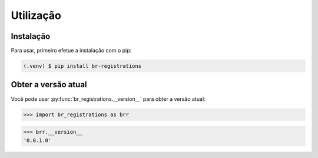 Utilização
***************

.. _installation:

Instalação
=============

Para usar, primeiro efetue a instalação com o pip:

.. code-block:: console

   (.venv) $ pip install br-registrations

.. _obter-a-versao-atual:

Obter a versão atual
=======================

Você pode usar :py:func:`br_registrations.__version__` para obter a versão atual:

>>> import br_registrations as brr

>>> brr.__version__
'0.0.1.0'

